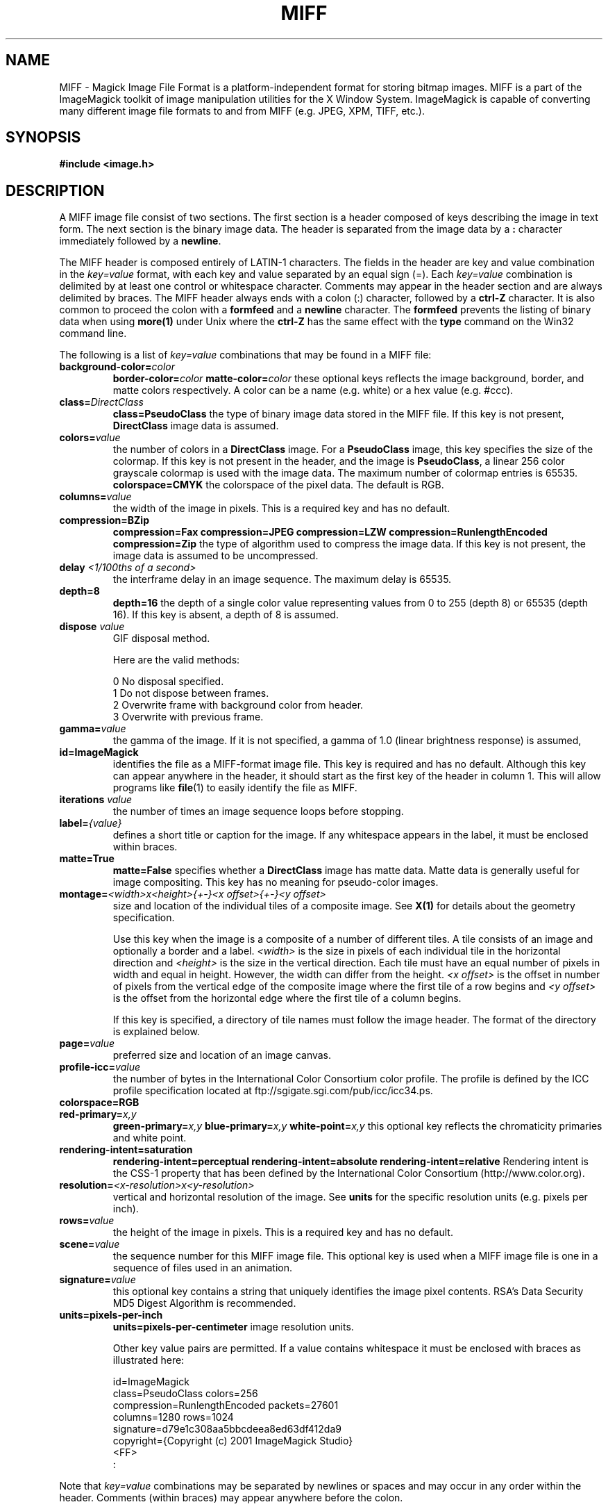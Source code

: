 .ad l
.nh
.TH MIFF 4 "1 August 1998" "ImageMagick"
.SH NAME
MIFF - Magick Image File Format is a platform-independent format for
storing bitmap images.  MIFF is a part of the ImageMagick toolkit of
image manipulation utilities for the X Window System.  ImageMagick is
capable of converting many different image file formats to and from MIFF
(e.g. JPEG, XPM, TIFF, etc.).
.SH SYNOPSIS
.B #include <image.h>
.SH DESCRIPTION
A MIFF image file consist of two sections.  The first section is a
header composed of keys describing the image in text form.  The
next section is the binary image data.  The header is separated from
the image data by a \fB:\fP character immediately followed by a
\fBnewline\fP.

The MIFF header is composed entirely of LATIN-1 characters.  The fields
in the header are key and value combination in the
\fIkey=value\fP format, with each key and value separated by an
equal sign (=).  Each \fIkey=value\fP combination is delimited by
at least one control or whitespace character.  Comments may appear in
the header section and are always delimited by braces.  The MIFF header
always ends with a colon (:) character, followed by a \fBctrl-Z\fP
character.  It is also common to proceed the colon with a \fBformfeed\fP
and a \fBnewline\fP character.  The \fBformfeed\fP prevents the listing
of binary data when using \fBmore(1)\fP under Unix where the \fBctrl-Z\fP
has the same effect with the \fBtype\fP command on the Win32 command line.

The following is a list of \fIkey=value\fP combinations that may be
found in a MIFF file:
.TP
.B "background-color=\fIcolor\fP"
.B "border-color=\fIcolor\fP"
.B "matte-color=\fIcolor\fP"
these optional keys reflects the image background, border, and matte
colors respectively. A color can be a name (e.g. white) or a
hex value (e.g. #ccc).
.TP
.B "class=\fIDirectClass\fP"
.B "class=\fBPseudoClass\fP"
the type of binary image data stored in the MIFF file.  If
this key is not present, \fBDirectClass\fP image data is assumed.
.TP
.B "colors=\fIvalue\fP"
the number of colors in a \fBDirectClass\fP image. For a
\fBPseudoClass\fP image, this key specifies the size of the
colormap.  If this key is not present in the header, and the image
is \fBPseudoClass\fP, a linear 256 color grayscale colormap is used
with the image data.  The maximum number of colormap entries is 65535. 
.B "colorspace=\fBCMYK\fP"
the colorspace of the pixel data.  The default is RGB.
.TP
.B "columns=\fIvalue\fP"
the width of the image in pixels.  This is a required key and
has no default.
.TP
.B "compression=\fBBZip\fP"
.B "compression=\fBFax\fP"
.B "compression=\fBJPEG\fP"
.B "compression=\fBLZW\fP"
.B "compression=\fBRunlengthEncoded\fP"
.B "compression=\fBZip\fP"
the type of algorithm used to compress the image data.  If this
key is not present, the image data is assumed to be uncompressed.
.TP
.B "delay \fI<1/100ths of a second>\fP"
the interframe delay in an image sequence.  The maximum delay is 65535.
.TP
.B "depth=\fB8\fP"
.B "depth=\fB16\fP"
the depth of a single color value representing values from 0 to 255
(depth 8) or 65535 (depth 16).  If this key is absent, a depth of 8 is
assumed.
.TP
.B "dispose \fIvalue\fP"
GIF disposal method.

Here are the valid methods:

.nf
     0  No disposal specified.
     1  Do not dispose between frames.
     2  Overwrite frame with background color from header.
     3  Overwrite with previous frame.
.fi
.TP
.B "gamma=\fIvalue\fP"
the gamma of the image.  If it is not specified, a gamma of 1.0
(linear brightness response) is assumed,
.TP
.B "id=\fBImageMagick\fP"
identifies the file as a MIFF-format image file.  This key
is required and has no default.  Although this key can appear anywhere
in the header, it should start as the first key of the header in column
1.  This will allow programs like \fBfile\fP(1) to easily identify the file
as MIFF.
.TP
.B "iterations \fIvalue\fP"
the number of times an image sequence loops before stopping.
.TP
.B "label=\fI{value}\fP"
defines a short title or caption for the image.  If
any whitespace appears in the label, it must be enclosed within braces.
.TP
.B "matte=\fBTrue\fP"
.B "matte=\fBFalse\fP"
specifies whether a \fBDirectClass\fP image has matte data.  Matte data
is generally useful for image compositing.  This key has no meaning
for pseudo-color images.
.TP
.B "montage=\fI<width>x<height>{\+-}<x offset>{\+-}<y offset>\fP
size and location of the individual tiles of a composite image.  See
\fBX(1)\fP for details about the geometry specification.

Use this key when the image is a composite of a number of different
tiles.  A tile consists of an image and optionally a border and a
label.  \fI<width>\fP is the size in pixels of each individual tile in
the horizontal direction and \fI<height>\fP is the size in the vertical
direction.  Each tile must have an equal number of pixels in width and
equal in height.  However, the width can differ from the height.  \fI<x
offset>\fP is the offset in number of pixels from the vertical edge of
the composite image where the first tile of a row begins and \fI<y
offset>\fP is the offset from the horizontal edge where the first tile
of a column begins.

If this key is specified, a directory of tile names must follow the
image header.  The format of the directory is explained below.
.TP
.B "page=\fIvalue\fP"
preferred size and location of an image canvas.
.TP
.B "profile-icc=\fIvalue\fP"
the number of bytes in the International Color Consortium color profile.
The profile is defined by the ICC profile specification located at
ftp://sgigate.sgi.com/pub/icc/icc34.ps.
.TP
.B "colorspace=\fBRGB\fP"
.TP
.B "red-primary=\fIx,y\fP"
.B "green-primary=\fIx,y\fP"
.B "blue-primary=\fIx,y\fP"
.B "white-point=\fIx,y\fP"
this optional key reflects the chromaticity primaries and white point.
.TP
.B "rendering-intent=\fBsaturation\fP"
.B "rendering-intent=\fBperceptual\fP"
.B "rendering-intent=\fBabsolute\fP"
.B "rendering-intent=\fBrelative\fP"
Rendering intent is the CSS-1 property that has been defined by the
International Color Consortium (http://www.color.org).
.TP
.B "resolution=\fI<x-resolution>x<y-resolution>\fP"
vertical and horizontal resolution of the image.  See \fBunits\fP
for the specific resolution units (e.g. pixels per inch).
.TP
.B "rows=\fIvalue\fP"
the height of the image in pixels.  This is a required key
and has no default.
.TP
.B "scene=\fIvalue\fP"
the sequence number for this MIFF image file.  This optional
key is used when a MIFF image file is one in a sequence of files
used in an animation.
.TP
.B "signature=\fIvalue\fP"
this optional key contains a string that uniquely identifies
the image pixel contents.  RSA's Data Security MD5 Digest Algorithm is
recommended.
.TP
.B "units=\fBpixels-per-inch\fP"
.B "units=\fBpixels-per-centimeter\fP"
image resolution units.

Other key value pairs are permitted.  If a value contains whitespace it
must be enclosed with braces as illustrated here:

    id=ImageMagick
    class=PseudoClass  colors=256
    compression=RunlengthEncoded  packets=27601
    columns=1280  rows=1024
    signature=d79e1c308aa5bbcdeea8ed63df412da9
    copyright={Copyright (c) 2001 ImageMagick Studio}
    <FF>
    :

.PP
Note that \fIkey=value\fP combinations may be separated by newlines or
spaces and may occur in any order within the header.  Comments (within
braces) may appear anywhere before the colon.

If you specify the \fBmontage\fP key in the header, follow
the header with a directory of image tiles.  This directory consists of
a name for each tile of the composite image separated by a
\fBnewline\fP character.  The list is terminated with a NULL character.

If you specify the \fBcolor-profile\fP key in the header, follow
the header (or montage directory if the \fBmontage\fP key is in the
header) with the binary color profile.

Next comes the binary image data itself.  How the image
data is formatted depends upon the class of the image as specified (or
not specified) by the value of the \fBclass\fP key in the header.

DirectClass images (class=DirectClass) are continuous-tone, images
stored as RGB (red, green, blue), RGBA (red, green, blue, alpha), or
CMYK (cyan, yellow, magenta, black) intensity values as defined by the
colorspace key. Each intensity value is one byte in length for
images of depth 8 (0..255), whereas, images of depth 16 (0..65535)
require two bytes in most significant byte first order.

PseudoClass images (class=PseudoClass) are colormapped RGB images. The
colormap is stored as a series of red, green, and blue pixel values,
each value being a byte in size. If the image depth is 16, each
colormap entry consumes two bytes with the most significant byte being
first. The number of colormap entries is defined by the colors key.
The colormap data occurs immediately following the header (or image
directory if the montage key is in the header). PseudoClass image
data is an array of index values into the color map. If there are 256
or fewer colors in the image, each byte of image data contains an index
value. If the image contains more than 256 colors or the image depth is
16, the index value is stored as two contiguous bytes with the most
significant byte being first. If matte is true, each
colormap index is followed by a 1 or 2-byte alpha value.

The image data in a MIFF file may be uncompressed, runlength encoded,
Zip compressed, or BZip compressed. The compression key in the
header defines how the image data is compressed. Uncompressed pixels
are just stored one scanline at a time in row order. Runlength encoded
compression counts runs of identical adjacent pixels and stores the
pixels followed by a length byte (the number of identical pixels minus
1). Zip and BZip compression compresses each row of an image and
preceeds the compressed row with the length of compressed pixel bytes
as a word in most significant byte first order.

MIFF files may contain more than one image.  Simply concatenate each
individual image (composed of a header and image data) into one file.
.SH SEE ALSO
.B
display(1), animate(1), import(1), montage(1), mogrify(1), convert(1), more(1), compress(1)
.SH COPYRIGHT
Copyright (C) 2000 ImageMagick Studio, a non-profit organization dedicated
to making software imaging solutions freely available.

Permission is hereby granted, free of charge, to any person obtaining a
copy of this software and associated documentation files ("ImageMagick"),
to deal in ImageMagick without restriction, including without limitation
the rights to use, copy, modify, merge, publish, distribute, sublicense,
and/or sell copies of ImageMagick, and to permit persons to whom the
ImageMagick is furnished to do so, subject to the following conditions:

The above copyright notice and this permission notice shall be included in
all copies or substantial portions of ImageMagick.

The software is provided "as is", without warranty of any kind, express or
implied, including but not limited to the warranties of merchantability,
fitness for a particular purpose and noninfringement.  In no event shall
ImageMagick Studio be liable for any claim, damages or other liability,
whether in an action of contract, tort or otherwise, arising from, out of
or in connection with ImageMagick or the use or other dealings in
ImageMagick.

Except as contained in this notice, the name of the ImageMagick Studio
shall not be used in advertising or otherwise to promote the sale, use or
other dealings in ImageMagick without prior written authorization from the
ImageMagick Studio.
.SH AUTHORS
John Cristy, ImageMagick Studio
